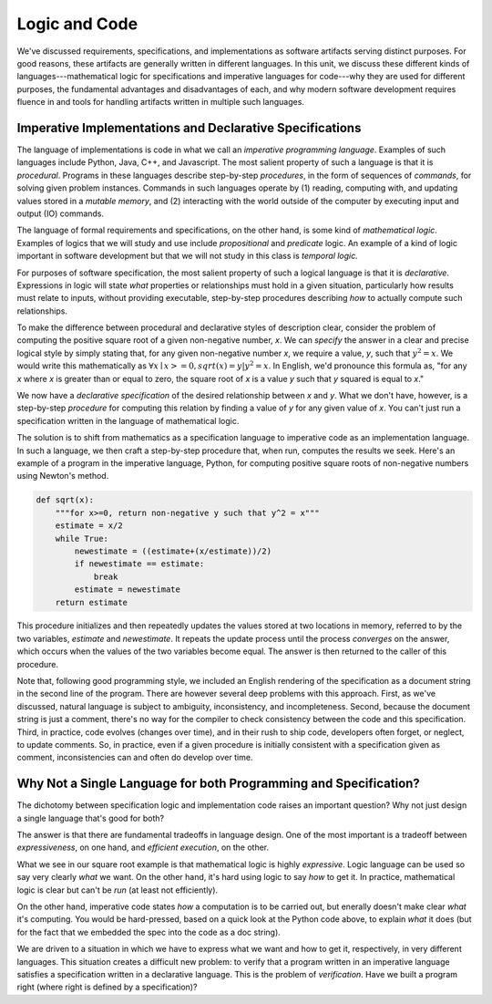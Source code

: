 Logic and Code
==============

We've discussed requirements, specifications, and implementations as
software artifacts serving distinct purposes. For good reasons, these
artifacts are generally written in different languages. In this unit,
we discuss these different kinds of languages---mathematical logic for
specifications and imperative languages for code---why they are used
for different purposes, the fundamental advantages and disadvantages
of each, and why modern software development requires fluence in and
tools for handling artifacts written in multiple such languages.

Imperative Implementations and Declarative Specifications
---------------------------------------------------------

The language of implementations is code in what we call an *imperative
programming language*. Examples of such languages include Python,
Java, C++, and Javascript. The most salient property of such a
language is that it is *procedural*. Programs in these languages
describe step-by-step *procedures*, in the form of sequences of
*commands*, for solving given problem instances. Commands in such
languages operate by (1) reading, computing with, and updating values
stored in a *mutable memory*, and (2) interacting with the world
outside of the computer by executing input and output (IO) commands.

The language of formal requirements and specifications, on the other
hand, is some kind of *mathematical logic*. Examples of logics that we
will study and use include *propositional* and *predicate* logic.  An
example of a kind of logic important in software development but that
we will not study in this class is *temporal logic.*

For purposes of software specification, the most salient property of
such a logical language is that it is *declarative*.  Expressions in
logic will state *what* properties or relationships must hold in a
given situation, particularly how results must relate to inputs,
without providing executable, step-by-step procedures describing *how*
to actually compute such relationships.

To make the difference between procedural and declarative styles of
description clear, consider the problem of computing the positive
square root of a given non-negative number, *x*. We can *specify* the
answer in a clear and precise logical style by simply stating that,
for any given non-negative number *x*, we require a value, *y*, such
that :math:`y^2 = x`. We would write this mathematically as
:math:`\forall x \mid x >= 0, sqrt(x) = y | y^2 = x`. In English, we'd
pronounce this formula as, "for any *x* where *x* is greater than or
equal to zero, the square root of *x* is a value *y* such that *y*
squared is equal to *x*."

We now have a *declarative specification* of the desired relationship
between *x* and *y*. What we don't have, however, is a step-by-step
*procedure* for computing this relation by finding a value of *y* for
any given value of *x*. You can't just run a specification written in
the language of mathematical logic.

The solution is to shift from mathematics as a specification language
to imperative code as an implementation language.  In such a language,
we then craft a step-by-step procedure that, when run, computes the
results we seek. Here's an example of a program in the imperative
language, Python, for computing positive square roots of non-negative
numbers using Newton's method.

.. code-block:: python

  def sqrt(x):
      """for x>=0, return non-negative y such that y^2 = x"""
      estimate = x/2
      while True:
          newestimate = ((estimate+(x/estimate))/2)
          if newestimate == estimate:
              break
          estimate = newestimate
      return estimate


This procedure initializes and then repeatedly updates the values
stored at two locations in memory, referred to by the two variables,
*estimate* and *newestimate*. It repeats the update process until the
process *converges* on the answer, which occurs when the values of the
two variables become equal. The answer is then returned to the caller
of this procedure.

Note that, following good programming style, we included an English
rendering of the specification as a document string in the second line
of the program.  There are however several deep problems with this
approach. First, as we've discussed, natural language is subject to
ambiguity, inconsistency, and incompleteness. Second, because the
document string is just a comment, there's no way for the compiler to
check consistency between the code and this specification. Third, in
practice, code evolves (changes over time), and in their rush to ship
code, developers often forget, or neglect, to update comments. So, in
practice, even if a given procedure is initially consistent with a
specification given as comment, inconsistencies can and often do
develop over time.


Why Not a Single Language for both Programming and Specification?
-----------------------------------------------------------------

The dichotomy between specification logic and implementation code
raises an important question? Why not just design a single language
that's good for both?

The answer is that there are fundamental tradeoffs in language design.
One of the most important is a tradeoff between *expressiveness*, on
one hand, and *efficient execution*, on the other.

What we see in our square root example is that mathematical logic is
highly *expressive*. Logic language can be used so say very clearly
*what* we want. On the other hand, it's hard using logic to say *how*
to get it. In practice, mathematical logic is clear but can't be *run*
(at least not efficiently).

On the other hand, imperative code states *how* a computation is to be
carried out, but enerally doesn't make clear *what* it's computing. You
would be hard-pressed, based on a quick look at the Python code above,
to explain *what* it does (but for the fact that we embedded the spec
into the code as a doc string).

We are driven to a situation in which we have to express what we want
and how to get it, respectively, in very different languages. This
situation creates a difficult new problem: to verify that a program
written in an imperative language satisfies a specification written in
a declarative language.  This is the problem of *verification*. Have
we built a program right (where right is defined by a specification)?

